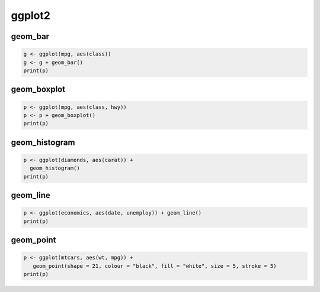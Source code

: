 ggplot2
=======

geom_bar
--------

.. code:: R

   g <- ggplot(mpg, aes(class))
   g <- g + geom_bar()
   print(p)

geom_boxplot
------------

.. code:: R

   p <- ggplot(mpg, aes(class, hwy))
   p <- p + geom_boxplot()
   print(p)

geom_histogram	
--------------

.. code:: R

   p <- ggplot(diamonds, aes(carat)) +
     geom_histogram()
   print(p)

geom_line	
---------

.. code:: R

   p <- ggplot(economics, aes(date, unemploy)) + geom_line()
   print(p)


geom_point	
----------

.. code:: R

   p <- ggplot(mtcars, aes(wt, mpg)) +
      geom_point(shape = 21, colour = "black", fill = "white", size = 5, stroke = 5)
   print(p)




